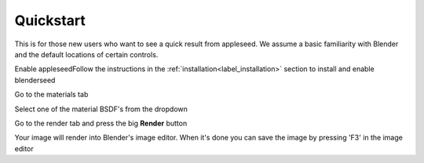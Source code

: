 Quickstart
==========

This is for those new users who want to see a quick result from appleseed.  We assume a basic familiarity with Blender and the default locations of certain controls.


Enable appleseedFollow the instructions in the :ref:`installation<label_installation>` section to install and enable blenderseed


Go to the materials tab



.. image:: /_static/screenshots/material_tab.PNG


Select one of the material BSDF's from the dropdown


Go to the render tab and press the big **Render** button



.. image:: /_static/screenshots/render_button.PNG


Your image will render into Blender's image editor.  When it's done you can save the image by pressing 'F3' in the image editor